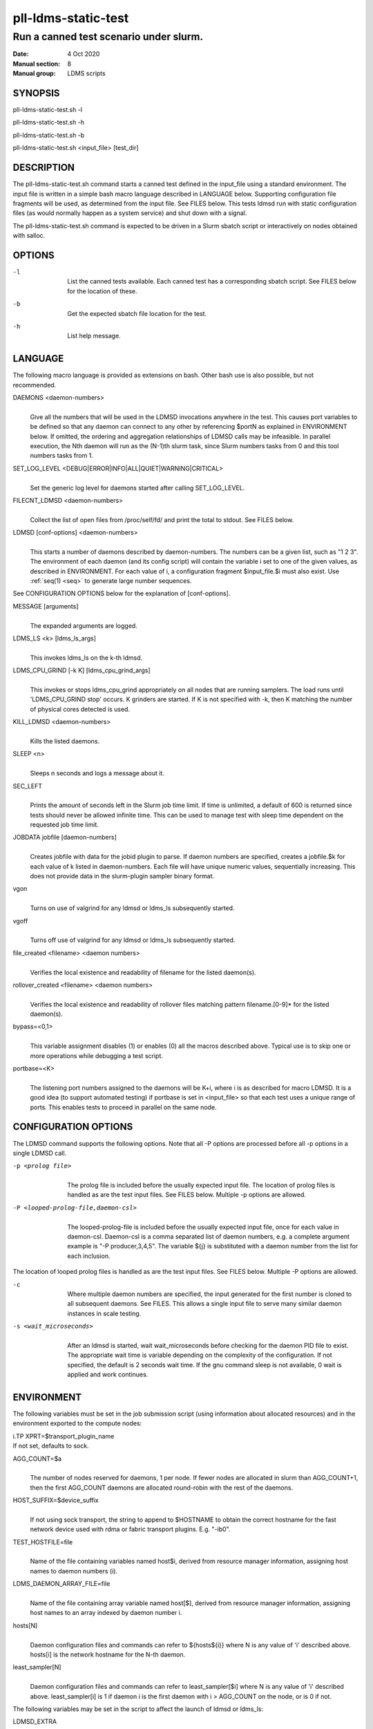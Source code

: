 .. _pll-ldms-static-test:

====================
pll-ldms-static-test
====================

----------------------------------------
Run a canned test scenario under slurm.
----------------------------------------

:Date:   4 Oct 2020
:Manual section: 8
:Manual group: LDMS scripts

SYNOPSIS
========

pll-ldms-static-test.sh -l

pll-ldms-static-test.sh -h

pll-ldms-static-test.sh -b

pll-ldms-static-test.sh <input_file> [test_dir]

DESCRIPTION
===========

The pll-ldms-static-test.sh command starts a canned test defined in the
input_file using a standard environment. The input file is written in a
simple bash macro language described in LANGUAGE below. Supporting
configuration file fragments will be used, as determined from the input
file. See FILES below. This tests ldmsd run with static configuration
files (as would normally happen as a system service) and shut down with
a signal.

The pll-ldms-static-test.sh command is expected to be driven in a Slurm
sbatch script or interactively on nodes obtained with salloc.

OPTIONS
=======

-l
   |
   | List the canned tests available. Each canned test has a
     corresponding sbatch script. See FILES below for the location of
     these.

-b
   |
   | Get the expected sbatch file location for the test.

-h
   |
   | List help message.

LANGUAGE
========

The following macro language is provided as extensions on bash. Other
bash use is also possible, but not recommended.

DAEMONS <daemon-numbers>
   |
   | Give all the numbers that will be used in the LDMSD invocations
     anywhere in the test. This causes port variables to be defined so
     that any daemon can connect to any other by referencing $portN as
     explained in ENVIRONMENT below. If omitted, the ordering and
     aggregation relationships of LDMSD calls may be infeasible. In
     parallel execution, the Nth daemon will run as the (N-1)th slurm
     task, since Slurm numbers tasks from 0 and this tool numbers tasks
     from 1.

SET_LOG_LEVEL <DEBUG|ERROR|INFO|ALL|QUIET|WARNING|CRITICAL>
   |
   | Set the generic log level for daemons started after
     calling SET_LOG_LEVEL.

FILECNT_LDMSD <daemon-numbers>
   |
   | Collect the list of open files from /proc/self/fd/ and print the
     total to stdout. See FILES below.

LDMSD [conf-options] <daemon-numbers>
   |
   | This starts a number of daemons described by daemon-numbers. The
     numbers can be a given list, such as "1 2 3". The environment of
     each daemon (and its config script) will contain the variable i set
     to one of the given values, as described in ENVIRONMENT. For each
     value of i, a configuration fragment $input_file.$i must also
     exist. Use :ref:`seq(1) <seq>` to generate large number sequences.

See CONFIGURATION OPTIONS below for the explanation of [conf-options].

MESSAGE [arguments]
   |
   | The expanded arguments are logged.

LDMS_LS <k> [ldms_ls_args]
   |
   | This invokes ldms_ls on the k-th ldmsd.

LDMS_CPU_GRIND [-k K] [ldms_cpu_grind_args]
   |
   | This invokes or stops ldms_cpu_grind appropriately on all nodes
     that are running samplers. The load runs until 'LDMS_CPU_GRIND stop'
     occurs. K grinders are started. If K is not specified with -k, then
     K matching the number of physical cores detected is used.

KILL_LDMSD <daemon-numbers>
   |
   | Kills the listed daemons.

SLEEP <n>
   |
   | Sleeps n seconds and logs a message about it.

SEC_LEFT
   |
   | Prints the amount of seconds left in the Slurm job time limit. If
     time is unlimited, a default of 600 is returned since tests should
     never be allowed infinite time. This can be used to manage test
     with sleep time dependent on the requested job time limit.

JOBDATA jobfile [daemon-numbers]
   |
   | Creates jobfile with data for the jobid plugin to parse. If daemon
     numbers are specified, creates a jobfile.$k for each value of k
     listed in daemon-numbers. Each file will have unique numeric
     values, sequentially increasing. This does not provide data in the
     slurm-plugin sampler binary format.

vgon
   |
   | Turns on use of valgrind for any ldmsd or ldms_ls subsequently
     started.

vgoff
   |
   | Turns off use of valgrind for any ldmsd or ldms_ls subsequently
     started.

file_created <filename> <daemon numbers>
   |
   | Verifies the local existence and readability of filename for the
     listed daemon(s).

rollover_created <filename> <daemon numbers>
   |
   | Verifies the local existence and readability of rollover files
     matching pattern filename.[0-9]\* for the listed daemon(s).

bypass=<0,1>
   |
   | This variable assignment disables (1) or enables (0) all the macros
     described above. Typical use is to skip one or more operations
     while debugging a test script.

portbase=<K>
   |
   | The listening port numbers assigned to the daemons will be K+i,
     where i is as described for macro LDMSD. It is a good idea (to
     support automated testing) if portbase is set in <input_file> so
     that each test uses a unique range of ports. This enables tests to
     proceed in parallel on the same node.

CONFIGURATION OPTIONS
=====================

The LDMSD command supports the following options. Note that all -P
options are processed before all -p options in a single LDMSD call.

-p <prolog file>
   |
   | The prolog file is included before the usually expected input file.
     The location of prolog files is handled as are the test input
     files. See FILES below. Multiple -p options are allowed.

-P <looped-prolog-file,daemon-csl>
   |
   | The looped-prolog-file is included before the usually expected
     input file, once for each value in daemon-csl. Daemon-csl is a
     comma separated list of daemon numbers, e.g. a complete argument
     example is "-P producer,3,4,5". The variable ${j} is substituted
     with a daemon number from the list for each inclusion.

The location of looped prolog files is handled as are the test input
files. See FILES below. Multiple -P options are allowed.

-c
   |
   | Where multiple daemon numbers are specified, the input generated
     for the first number is cloned to all subsequent daemons. See
     FILES. This allows a single input file to serve many similar daemon
     instances in scale testing.

-s <wait_microseconds>
   |
   | After an ldmsd is started, wait wait_microseconds before checking
     for the daemon PID file to exist. The appropriate wait time is
     variable depending on the complexity of the configuration. If not
     specified, the default is 2 seconds wait time. If the gnu command
     sleep is not available, 0 wait is applied and work continues.

ENVIRONMENT
===========

The following variables must be set in the job submission script (using
information about allocated resources) and in the environment exported
to the compute nodes:

| i.TP XPRT=$transport_plugin_name
| If not set, defaults to sock.

AGG_COUNT=$a
   |
   | The number of nodes reserved for daemons, 1 per node.
     If fewer nodes are allocated in slurm than AGG_COUNT+1, then
     the first AGG_COUNT daemons are allocated round-robin with
     the rest of the daemons.

HOST_SUFFIX=$device_suffix
   |
   | If not using sock transport, the string to append to $HOSTNAME to
     obtain the correct hostname for the fast network device used with
     rdma or fabric transport plugins. E.g. "-ib0".

TEST_HOSTFILE=file
   |
   | Name of the file containing variables named host$i, derived from
     resource manager information, assigning host names to daemon
     numbers (i).

LDMS_DAEMON_ARRAY_FILE=file
   |
   | Name of the file containing array variable named host[$], derived
     from resource manager information, assigning host names to an array
     indexed by daemon number i.

hosts[N]
   |
   | Daemon configuration files and commands can refer to ${hosts${i}}
     where N is any value of 'i' described above. hosts[i] is the
     network hostname for the N-th daemon.

least_sampler[N]
   |
   | Daemon configuration files and commands can refer to least_sampler[$i]
     where N is any value of 'i' described above. least_sampler[i] is 1
     if daemon i is the first daemon with i > AGG_COUNT on the node,
     or is 0 if not.

The following variables may be set in the script to affect the launch of
ldmsd or ldms_ls:

LDMSD_EXTRA
   |
   | If set, these arguments are are appended to the ldmsd launch.
     Typical use is to specify "-m MEMSIZE" or other unusual arguments.
     The following flags are always determined for the user and must not
     be present in LDMSD_EXTRA: -x -c -l -v -r.

VG
   |
   | If valgrind is used (see vgon, vgoff), then $VG is the name of the
     debugging tool wrapped around the launch of ldmsd. The default is
     'valgrind'.

VGARGS
   |
   | If valgrind is used (see vgon, vgoff), then $VGARGS is appended to
     the default valgrind arguments.

VGTAG
   |
   | If valgrind is used (see vgon, vgoff), then $VGTAG is inserted in
     the valgrind output file name when defined. A good practice is for
     VGTAG to start with ".".

VGSUFF
   |
   | If valgrind is used (see vgon, vgoff), then $VGSUFF is appended to
     the valgrind output file name when defined. A good practice is for
     VGSUFF to start with ".".

KILL_NO_TEARDOWN
   |
   | Set KILL_NO_TEARDOWN=1 to suppress attempting configuration cleanup
     during KILL_LDMSD. If set, ldmsd internal cleanup() function will
     attempt partial cleanup, but possibly leave active data structures
     to be reported by valgrind.

The following variables are visible to the input file and the
configuration file.

i
   |
   | Daemon configuration files and commands can refer to ${i} where i
     is the integer daemon number supplied via LDMSD for the specific
     daemon using the script.

hostN
   |
   | Daemon configuration files and commands can refer to ${hostN} where
     N is any value of 'i' described above. hostN is the network
     hostname for the N-th daemon.

portN
   |
   | Daemon configuration files and commands can refer to ${portN} where
     N is any value of 'i' described above. portN is the data port
     number of the N-th daemon.

input
   |
   | The name of the input file as specified when invoking this command.

testname
   |
   | The base name (directories stripped) of the input file name. This
     variable makes it possible to use similar input across many test
     files when the name of the input file is the same as the plugin
     tested.

INPUT_DIR
   |
   | The directory containing the input file. Additional or
     replacement bash functions accompanying the input can
     be loaded as '. $INPUT_DIR/extra_script'.

TESTDIR
   |
   | Root directory of the testing setup and output.

STOREDIR
   |
   | A directory that should be used for store output configuration.

LOGDIR
   |
   | A directory that should be used for log outputs.

LDMS_AUTH_FILE
   |
   | Secret file used for daemon communication.

XPRT
   |
   | The transport used. It may be specified in the environment to
     override the default 'sock', and it is exported to the executed
     daemon environment.

HOST
   |
   | The host name used for a specific interface. It may be specified in
     the environment to override the default '$(hostname)', and it is
     exported to the executed daemon environment.

NOTES
=====

Any other variable may be defined and exported for use in the
attribute/value expansion of values in plugin configuration.

EXIT CODES
==========

Expected exit codes are 0 and 1. If the exit codes is 0, then the
program will proceed. If the exit code is 1 then the script will stop
and notify the user.

FILES
=====

*$input_file.$i*
   |
   | For each value of i specifed to start an ldmsd, a configuration
     file named $input_file.$i must also exist. This configuration file
     is used when starting the daemon.

Exception: For any single "LDMSD -c <daemon-numbers>", only
$input_file.$i for the first listed number is needed; the first file
will be used for all subsequent numbers and any matching files except
the first are ignored. Where prologs are also specified, the regular
prolog inclusion process is applied to the first file.

*sbatch.$input_file*
   |
   | Submitting the canned test $input_file listed with
     pll-ldms-static-test.sh is easily done with

sbatch $(pll-ldms-static-test.sh -b $input_file)

Which will give the full path to the batch file for test $input_file.

*[test_dir]*
   |
   | If test_dir is supplied, it is used as the test output directory.
     The default output location is
     \`pwd`/ldmstest/$testname/$SLURM_JOBID.$SLURM_CLUSTER_NAME.$SLURM_NTASKS.
     It is the user's job to ensure test_dir is a globally writable
     directory in the cluster before pll-ldms-static-test.sh is run by
     the sbatch job script.

*$docdir/examples/slurm-test/$input_file*
   |
   | If input_file is not found in the current directory, it is checked
     for in $docdir/examples/slurm-test/$input_file.

GENERATED FILES
===============

*$test_dir/logs/vg.$k$VGTAG.%p*
   | *$test_dir/logs/vgls.$k$VGTAG.%p*
   | The valgrind log for the kth daemon with PID %p or the valgrind log
     for ldms_ls of the kth daemon with PID %p, if valgrind is active.

*$test_dir/logs/log.$k.txt*
   |
   | The log for the kth daemon.

*$test_dir/logs/teardown.$k.txt*
   |
   | The teardown log for the kth daemon.

*$test_dir/logs/std.$k.io*
   |
   | The stdout/stderr for the kth daemon.

*$test_dir/run/conf.$k*
   |
   | The input for the kth daemon.

*$test_dir/run/revconf.$k*
   |
   | The input for the kth daemon teardown.

*$test_dir/run/env.$k*
   |
   | The environment present for the kth daemon.

*$test_dir/run/ldmsd.pid.$k*
   |
   | The transient pid file of the kth daemon. Contains the pid number.

*$test_dir/run/ldmsd.pid.$k.cnt.$timestamp.$filecnt*
   |
   | The open file list of the kth daemon at time $timestamp. The total
     is $filecnt.

*$test_dir/run/start.$k*
   |
   | The start command of the kth daemon.

*$test_dir/run/grind
   |
   | The scratch directory for ldms_cpu_grind pidfiles

*$test_dir/run/grind/lead.$k.tasks_$p
   |
   | File identifying task k as having started P ldms_cpu_grind processes.

*$test_dir/run/grind/ldms_cpu_grind.pids.$k.$j
   |
   | Pidfile of the j-th grind process started by the k-th slurm task.

*$test_dir/store/*
   |
   | The root of store output locations.

*$test_dir/run/ldmsd/secret.$SLURM_JOBID*
   |
   | The secret file for authentication.

EXAMPLE
=======

With the ldms bin directory in your path, submit a job with

::

   sbatch -n 16 --nodes=4 \
   --time=1 \
   --account=MUALN1 \
   --job-name=ldms-demo \
   -p debug \
   $(pll-ldms-static-test.sh -b cluster)


   The slurm options shown here override the defaults listed in the sbatch input file to run with 16 daemons on 4 nodes for 1 minute. The defaults are site specific, but the example 'cluster' is coded to run on any number of nodes with any number of tasks >= 3. Adding more tasks adds more data producers. Specifying more tasks than nodes assigns daemons round-robin to available nodes. The options specified with --account, and partition (-p) are site specific.

SEE ALSO
========

:ref:`seq(1) <seq>`, :ref:`sbatch(1) <sbatch>`, :ref:`srun(1) <srun>`
